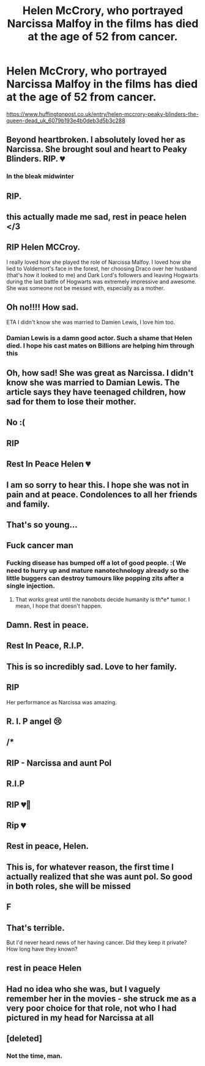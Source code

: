 #+TITLE: Helen McCrory, who portrayed Narcissa Malfoy in the films has died at the age of 52 from cancer.

* Helen McCrory, who portrayed Narcissa Malfoy in the films has died at the age of 52 from cancer.
:PROPERTIES:
:Author: Bleepbloopbotz2
:Score: 740
:DateUnix: 1618589965.0
:DateShort: 2021-Apr-16
:FlairText: Misc
:END:
[[https://www.huffingtonpost.co.uk/entry/helen-mccrory-peaky-blinders-the-queen-dead_uk_6079b193e4b0deb3d5b3c288]]


** Beyond heartbroken. I absolutely loved her as Narcissa. She brought soul and heart to Peaky Blinders. RIP. 💔
:PROPERTIES:
:Author: alrespirar
:Score: 190
:DateUnix: 1618593766.0
:DateShort: 2021-Apr-16
:END:

*** In the bleak midwinter
:PROPERTIES:
:Author: -mr-_-robot-
:Score: 18
:DateUnix: 1618632246.0
:DateShort: 2021-Apr-17
:END:


** RIP.
:PROPERTIES:
:Author: Aardwarkthe2nd
:Score: 93
:DateUnix: 1618590564.0
:DateShort: 2021-Apr-16
:END:


** this actually made me sad, rest in peace helen </3
:PROPERTIES:
:Author: cinammonrolloki
:Score: 55
:DateUnix: 1618593976.0
:DateShort: 2021-Apr-16
:END:


** RIP Helen MCCroy.

I really loved how she played the role of Narcissa Malfoy. I loved how she lied to Voldemort's face in the forest, her choosing Draco over her husband (that's how it looked to me) and Dark Lord's followers and leaving Hogwarts during the last battle of Hogwarts was extremely impressive and awesome. She was someone not be messed with, especially as a mother.
:PROPERTIES:
:Author: Sonia341
:Score: 101
:DateUnix: 1618597341.0
:DateShort: 2021-Apr-16
:END:


** Oh no!!!! How sad.

ETA I didn't know she was married to Damien Lewis, I love him too.
:PROPERTIES:
:Author: Intelligent_One445
:Score: 30
:DateUnix: 1618596703.0
:DateShort: 2021-Apr-16
:END:

*** Damian Lewis is a damn good actor. Such a shame that Helen died. I hope his cast mates on Billions are helping him through this
:PROPERTIES:
:Author: gerstein03
:Score: 11
:DateUnix: 1618635244.0
:DateShort: 2021-Apr-17
:END:


** Oh, how sad! She was great as Narcissa. I didn't know she was married to Damian Lewis. The article says they have teenaged children, how sad for them to lose their mother.
:PROPERTIES:
:Author: ame_no_umi
:Score: 30
:DateUnix: 1618607986.0
:DateShort: 2021-Apr-17
:END:


** No :(
:PROPERTIES:
:Author: nock_out_
:Score: 24
:DateUnix: 1618593450.0
:DateShort: 2021-Apr-16
:END:


** RIP
:PROPERTIES:
:Author: Riddle-in-a-Box
:Score: 10
:DateUnix: 1618595102.0
:DateShort: 2021-Apr-16
:END:


** Rest In Peace Helen 💔
:PROPERTIES:
:Author: chuniThebeam
:Score: 11
:DateUnix: 1618598902.0
:DateShort: 2021-Apr-16
:END:


** I am so sorry to hear this. I hope she was not in pain and at peace. Condolences to all her friends and family.
:PROPERTIES:
:Author: MissingRemusLupin
:Score: 8
:DateUnix: 1618608681.0
:DateShort: 2021-Apr-17
:END:


** That's so young...
:PROPERTIES:
:Author: LiriStorm
:Score: 6
:DateUnix: 1618620111.0
:DateShort: 2021-Apr-17
:END:


** Fuck cancer man
:PROPERTIES:
:Author: RoyalAct4
:Score: 8
:DateUnix: 1618617468.0
:DateShort: 2021-Apr-17
:END:

*** Fucking disease has bumped off a lot of good people. :( We need to hurry up and mature nanotechnology already so the little buggers can destroy tumours like popping zits after a single injection.
:PROPERTIES:
:Author: MidgardWyrm
:Score: 7
:DateUnix: 1618624747.0
:DateShort: 2021-Apr-17
:END:

**** That works great until the nanobots decide humanity is th*e* tumor. I mean, I hope that doesn't happen.
:PROPERTIES:
:Author: copenhagen_bram
:Score: 2
:DateUnix: 1618683772.0
:DateShort: 2021-Apr-17
:END:


** Damn. Rest in peace.
:PROPERTIES:
:Author: Sciny
:Score: 3
:DateUnix: 1618601556.0
:DateShort: 2021-Apr-17
:END:


** Rest In Peace, R.I.P.
:PROPERTIES:
:Author: ArafatGS
:Score: 3
:DateUnix: 1618603580.0
:DateShort: 2021-Apr-17
:END:


** This is so incredibly sad. Love to her family.
:PROPERTIES:
:Author: ShadowCat3500
:Score: 3
:DateUnix: 1618604595.0
:DateShort: 2021-Apr-17
:END:


** RIP

Her performance as Narcissa was amazing.
:PROPERTIES:
:Author: AliisAce
:Score: 3
:DateUnix: 1618619510.0
:DateShort: 2021-Apr-17
:END:


** R. I. P angel 😢
:PROPERTIES:
:Author: CyberSprite1
:Score: 2
:DateUnix: 1618602041.0
:DateShort: 2021-Apr-17
:END:


** /*
:PROPERTIES:
:Author: KittySweetwater
:Score: 2
:DateUnix: 1618602100.0
:DateShort: 2021-Apr-17
:END:


** RIP - Narcissa and aunt Pol
:PROPERTIES:
:Author: Weary_Diver
:Score: 2
:DateUnix: 1618607181.0
:DateShort: 2021-Apr-17
:END:


** R.I.P
:PROPERTIES:
:Author: PotatoBro42069
:Score: 2
:DateUnix: 1618609613.0
:DateShort: 2021-Apr-17
:END:


** RIP 💔🌹
:PROPERTIES:
:Author: squib27
:Score: 2
:DateUnix: 1618613263.0
:DateShort: 2021-Apr-17
:END:


** Rip 💔
:PROPERTIES:
:Author: birdiswerid
:Score: 2
:DateUnix: 1618614895.0
:DateShort: 2021-Apr-17
:END:


** Rest in peace, Helen.
:PROPERTIES:
:Author: theJandJ
:Score: 2
:DateUnix: 1618626348.0
:DateShort: 2021-Apr-17
:END:


** This is, for whatever reason, the first time I actually realized that she was aunt pol. So good in both roles, she will be missed
:PROPERTIES:
:Author: Kirito2750
:Score: 2
:DateUnix: 1618636635.0
:DateShort: 2021-Apr-17
:END:


** F
:PROPERTIES:
:Author: Biondi27
:Score: 2
:DateUnix: 1618595706.0
:DateShort: 2021-Apr-16
:END:


** That's terrible.

But I'd never heard news of her having cancer. Did they keep it private? How long have they known?
:PROPERTIES:
:Author: FabricioPezoa
:Score: -4
:DateUnix: 1618602685.0
:DateShort: 2021-Apr-17
:END:


** rest in peace Helen
:PROPERTIES:
:Author: kosondroom
:Score: 1
:DateUnix: 1618678320.0
:DateShort: 2021-Apr-17
:END:


** Had no idea who she was, but I vaguely remember her in the movies - she struck me as a very poor choice for that role, not who I had pictured in my head for Narcissa at all
:PROPERTIES:
:Author: RacistBanEvader
:Score: 1
:DateUnix: 1618698601.0
:DateShort: 2021-Apr-18
:END:


** [deleted]
:PROPERTIES:
:Score: -9
:DateUnix: 1618600293.0
:DateShort: 2021-Apr-16
:END:

*** Not the time, man.
:PROPERTIES:
:Author: Vercalos
:Score: 2
:DateUnix: 1618614484.0
:DateShort: 2021-Apr-17
:END:
